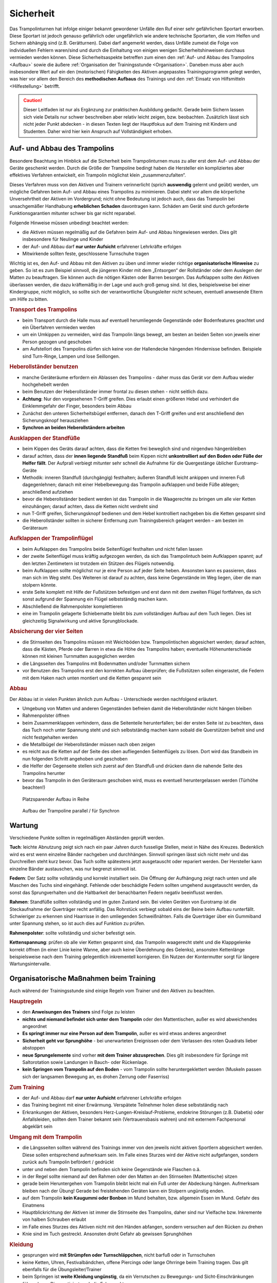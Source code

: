 Sicherheit
============

Das Trampolinturnen hat infolge einiger bekannt gewordener Unfälle den Ruf einer sehr gefährlichen Sportart erworben. Diese Sportart ist jedoch genauso gefährlich oder ungefährlich wie andere technische Sportarten, die vom Helfen und Sichern abhängig sind (z.B. Gerätturnen). Dabei darf angemerkt werden, dass Unfälle zumeist die Folge von individuellen Fehlern waren/sind und durch die Einhaltung von einigen wenigen Sicherheitshinweisen durchaus vermieden werden können. Diese Sicherheitsaspekte betreffen zum einen den :ref:`Auf- und Abbau des Trampolins <Aufbau>` sowie die äußere :ref:`Organisation der Trainingsstunde <Organisation>`. Daneben muss aber auch insbesondere Wert auf ein den (motorischen) Fähigkeiten des Aktiven angepasstes Trainingsprogramm gelegt werden, was hier vor allem den Bereich des **methodischen Aufbaus** des Trainings und den :ref:`Einsatz von Hilfsmitteln <Hilfestellung>` betrifft.

.. caution::
    Dieser Leitfaden ist nur als Ergänzung zur praktischen Ausbildung gedacht. Gerade beim Sichern lassen sich viele Details nur schwer beschreiben aber relativ leicht zeigen, bzw. beobachten. Zusätzlich lässt sich nicht jeder Punkt abdecken - in diesen Texten liegt der Hauptfokus auf dem Training mit Kindern und Studenten. Daher wird hier kein Anspruch auf Vollständigkeit erhoben.

.. _Aufbau:

Auf- und Abbau des Trampolins
-----------------------------

Besondere Beachtung im Hinblick auf die Sicherheit beim Trampolinturnen muss zu aller erst dem Auf- und Abbau der Geräte geschenkt werden. Durch die Größe der Trampoline bedingt haben die Hersteller ein kompliziertes aber effektives Verfahren entwickelt, ein Trampolin möglichst klein „zusammenzufalten“.

Dieses Verfahren muss von den Aktiven und Trainern verinnerlicht (sprich **auswendig** gelernt und geübt) werden, um mögliche Gefahren beim Auf- und Abbau eines Trampolins zu minimieren. Dabei steht vor allem die körperliche Unversehrtheit der Aktiven im Vordergrund; nicht ohne Bedeutung ist jedoch auch, dass das Trampolin bei unsachgemäßer Handhabung **erheblichen Schaden** davontragen kann. Schäden am Gerät sind durch geforderte Funktionsgarantien mitunter schwer bis gar nicht reparabel.

Folgende Hinweise müssen unbedingt beachtet werden:

- die Aktiven müssen regelmäßig auf die Gefahren beim Auf- und Abbau hingewiesen werden. Dies gilt insbesondere für Neulinge und Kinder
- der Auf- und Abbau darf **nur unter Aufsicht** erfahrener Lehrkräfte erfolgen
- Mitwirkende sollten feste, geschlossene Turnschuhe tragen

Wichtig ist es, den Auf- und Abbau mit den Aktiven zu üben und immer wieder richtige **organisatorische Hinweise** zu geben. So ist es zum Beispiel sinnvoll, die jüngeren Kinder mit dem „Entsorgen“ der Rollständer oder dem Auslegen der Matten zu beauftragen. Sie können auch die nötigen Kästen oder Barren besorgen. Das Aufklappen sollte den Aktiven überlassen werden, die dazu kräftemäßig in der Lage und auch groß genug sind. Ist dies, beispielsweise bei einer Kindergruppe, nicht möglich, so sollte sich der verantwortliche Übungsleiter nicht scheuen, eventuell anwesende Eltern um Hilfe zu bitten.

.. rubric:: Transport des Trampolins

- beim Transport durch die Halle muss auf eventuell herumliegende Gegenstände oder Bodenfeatures geachtet und ein Überfahren vermieden werden
- um ein Umkippen zu vermeiden, wird das Trampolin längs bewegt, am besten an beiden Seiten von jeweils einer Person gezogen und geschoben
- am Aufstellort des Trampolins dürfen sich keine von der Hallendecke hängenden Hindernisse befinden. Beispiele sind Turn-Ringe, Lampen und lose Seillongen.

.. rubric:: Heberollständer benutzen

- manche Geräteräume erfordern ein Ablassen des Trampolins - daher muss das Gerät vor dem Aufbau wieder hochgehebelt werden
- beim Benutzen der Heberollständer immer frontal zu diesen stehen - nicht seitlich dazu.
- **Achtung**: Nur den vorgesehenen T-Griff greifen. Dies erlaubt einen größeren Hebel und verhindert die Einklemmgefahr der Finger, besonders beim Abbau
- Zunächst den unteren Sicherheitsbügel entfernen, danach den T-Griff greifen und erst anschließend den Sicherungsknopf herausziehen
- **Synchron an beiden Heberollständern arbeiten**

.. rubric:: Ausklappen der Standfüße

- beim Kippen des Geräts darauf achten, dass die Ketten frei beweglich sind und nirgendwo hängenbleiben
- darauf achten, dass der **innen liegende Standfuß** beim Kippen nicht **unkontrolliert auf den Boden oder Füße der Helfer fällt**. Der Aufprall verbiegt mitunter sehr schnell die Aufnahme für die Quergestänge üblicher Eurotramp-Geräte
- Methodik: inneren Standfuß (durchgängig) festhalten; äußeren Standfuß leicht ankippen und inneren Fuß dagegenlehnen; danach mit einer Hebelbewegung das Trampolin aufklappen und beide Füße ablegen; anschließend aufziehen
- bevor die Heberollständer bedient werden ist das Trampolin in die Waagerechte zu bringen um alle vier Ketten einzuhängen; darauf achten, dass die Ketten nicht verdreht sind
- nun T-Griff greifen, Sicherungsknopf bedienen und dem Hebel kontrolliert nachgeben bis die Ketten gespannt sind
- die Heberollständer sollten in sicherer Entfernung zum Trainingsbereich gelagert werden – am besten im Geräteraum

.. rubric:: Aufklappen der Trampolinflügel

- beim Aufklappen des Trampolins beide Seitenflügel festhalten und nicht fallen lassen
- der zweite Seitenflügel muss kräftig aufgezogen werden, da sich das Trampolintuch beim Aufklappen spannt; auf den letzten Zentimetern ist trotzdem ein Stützen des Flügels notwendig.
- beim Aufklappen sollte möglichst nur je eine Person auf jeder Seite heben. Ansonsten kann es passieren, dass man sich im Weg steht. Des Weiteren ist darauf zu achten, dass keine Gegenstände im Weg liegen, über die man stolpern könnte.
- erste Seite komplett mit Hilfe der Fußstützen befestigen und erst dann mit dem zweiten Flügel fortfahren, da sich sonst aufgrund der Spannung ein Flügel selbstständig machen kann.
- Abschließend die Rahmenpolster komplettieren
- eine im Trampolin gelagerte Schiebematte bleibt bis zum vollständigen Aufbau auf dem Tuch liegen. Dies ist gleichzeitig Signalwirkung und aktive Sprungblockade.

.. rubric:: Absicherung der vier Seiten

- die Stirnseiten des Trampolins müssen mit Weichböden bzw. Trampolintischen abgesichert werden; darauf achten, dass die Kästen, Pferde oder Barren in etwa die Höhe des Trampolins haben; eventuelle Höhenunterschiede können mit kleinen Turnmatten ausgeglichen werden
- die Längsseiten des Trampolins mit Bodenmatten und/oder Turnmatten sichern
- vor Benutzen des Trampolins erst den korrekten Aufbau überprüfen; die Fußstützen sollen eingerastet, die Federn mit dem Haken nach unten montiert und die Ketten gespannt sein

.. rubric:: Abbau

Der Abbau ist in vielen Punkten ähnlich zum Aufbau - Unterschiede werden nachfolgend erläutert.

- Umgebung von Matten und anderen Gegenständen befreien damit die Heberollständer nicht hängen bleiben
- Rahmenpolster öffnen
- beim Zusammenklappen verhindern, dass die Seitenteile herunterfallen; bei der ersten Seite ist zu beachten, dass das Tuch noch unter Spannung steht und sich selbstständig machen kann sobald die Querstützen befreit sind und nicht festgehalten werden
- die Metallbügel der Heberollständer müssen nach oben zeigen
- es reicht aus die Ketten auf der Seite des oben aufliegenden Seitenflügels zu lösen. Dort wird das Standbein im nun folgenden Schritt angehoben und geschoben
- die Helfer der Gegenseite stellen sich zuerst auf den Standfuß und drücken dann die nahende Seite des Trampolins herunter
- bevor das Trampolin in den Geräteraum geschoben wird, muss es eventuell heruntergelassen werden (Türhöhe beachten!)

.. figure:: ../media/aufbau_in_reihe.jpg
    :name: fig:aufbau_reihe
    :width: 80.0%
    :alt: Platzsparender Aufbau in Reihe

    Platzsparender Aufbau in Reihe


.. figure:: ../media/aufbau_parallel_synchron.jpg
    :name: fig:aufbau_parallel
    :width: 80.0%
    :alt: Aufbau der Trampoline parallel / für Synchron

    Aufbau der Trampoline parallel / für Synchron


Wartung
--------

Verschiedene Punkte sollten in regelmäßigen Abständen geprüft werden.

**Tuch**: leichte Abnutzung zeigt sich nach ein paar Jahren durch fusselige Stellen, meist in Nähe des Kreuzes. Bedenklich wird es erst wenn einzelne Bänder nachgeben und durchhängen. Sinnvoll springen lässt sich nicht mehr und das Durchreißen steht kurz bevor. Das Tuch sollte spätestens jetzt ausgetauscht oder repariert werden. Der Hersteller kann einzelne Bänder austauschen, was nur begrenzt sinnvoll ist.

**Federn**: Der Satz sollte vollständig und korrekt installiert sein. Die Öffnung der Aufhängung zeigt nach unten und alle Maschen des Tuchs sind eingehängt. Fehlende oder beschädigte Federn sollten umgehend ausgetauscht werden, da sonst das Sprungverhalten und die Haltbarkeit der benachbarten Federn negativ beeinflusst werden.

**Rahmen**: Standfüße sollten vollständig und im guten Zustand sein. Bei vielen Geräten von Eurotramp ist die Steckaufnahme der Querträger recht anfällig. Das Rohrstück verbiegt sobald eins der Beine beim Aufbau runterfällt. Schwieriger zu erkennen sind Haarrisse in den umliegenden Schweißnähten. Falls die Querträger über ein Gummiband unter Spannung stehen, so ist auch dies auf Funktion zu prüfen.

**Rahmenpolster**: sollte vollständig und sicher befestigt sein.

**Kettenspannung**: prüfen ob alle vier Ketten gespannt sind, das Trampolin waagerecht steht und die Klappgelenke korrekt öffnen (in einer Linie keine Wanne, aber auch keine Überdehnung des Gelenks), ansonsten Kettenlänge beispielsweise nach dem Training gelegentlich inkrementell korrigieren. Ein Nutzen der Kontermutter sorgt für längere Wartungsintervalle.

.. _Organisation:

Organisatorische Maßnahmen beim Training
-----------------------------------------

Auch während der Trainingsstunde sind einige Regeln vom Trainer und den Aktiven zu beachten.

.. rubric:: Hauptregeln

- den **Anweisungen des Trainers** sind Folge zu leisten
- **nichts und niemand befindet sich unter dem Trampolin** oder den Mattentischen, außer es wird abweichendes angeordnet
- **Es springt immer nur eine Person auf dem Trampolin**, außer es wird etwas anderes angeordnet
- **Sicherheit geht vor Sprunghöhe** - bei unerwarteten Ereignissen oder dem Verlassen des roten Quadrats lieber abstoppen
- **neue Sprungelemente** sind vorher **mit dem Trainer abzusprechen**. Dies gilt insbesondere für Sprünge mit Saltorotation sowie Landungen in Bauch- oder Rückenlage.
- **kein Springen vom Trampolin auf den Boden** - vom Trampolin sollte heruntergeklettert werden (Muskeln passen sich der langsamen Bewegung an, es drohen Zerrung oder Faserriss)

.. rubric:: Zum Training

- der Auf- und Abbau darf **nur unter Aufsicht** erfahrener Lehrkräfte erfolgen
- das Training beginnt mit einer Erwärmung. Verspätete Teilnehmer holen diese selbstständig nach
- Erkrankungen der Aktiven, besonders Herz-Lungen-Kreislauf-Probleme, endokrine Störungen (z.B. Diabetis) oder Anfallsleiden, sollten dem Trainer bekannt sein (Vertrauensbasis wahren) und mit externem Fachpersonal abgeklärt sein


.. rubric:: Umgang mit dem Trampolin

- die Längsseiten sollten während des Trainings immer von den jeweils nicht aktiven Sportlern abgesichert werden. Diese sollen entsprechend aufmerksam sein. Im Falle eines Sturzes wird der Aktive nicht aufgefangen, sondern zurück aufs Trampolin befördert / gedrückt
- unter und neben dem Trampolin befinden sich keine Gegenstände wie Flaschen o.ä.
- in der Regel sollte niemand auf den Rahmen oder den Matten an den Stirnseiten (Mattentische) sitzen
- gerade beim Heruntergehen vom Trampolin bleibt leicht mal ein Fuß unter der Abdeckung hängen. Aufmerksam bleiben nach der Übung! Gerade bei freistehenden Geräten kann ein Stolpern ungünstig enden.
- auf dem Trampolin **kein Kaugummi oder Bonbon** im Mund behalten, bzw. allgemein Essen im Mund. Gefahr des Einatmens
- Hauptblickrichtung der Aktiven ist immer die Stirnseite des Trampolins, daher sind nur Vielfache bzw. Inkremente von halben Schrauben erlaubt
- im Falle eines Sturzes des Aktiven nicht mit den Händen abfangen, sondern versuchen auf den Rücken zu drehen
- Knie sind im Tuch gestreckt. Ansonsten droht Gefahr ab gewissen Sprunghöhen

.. rubric:: Kleidung

- gesprungen wird **mit Strümpfen oder Turnschläppchen**, nicht barfuß oder in Turnschuhen
- keine Ketten, Uhren, Festivalbändchen, offene Piercings oder lange Ohrringe beim Training tragen. Das gilt ebenfalls für die Übungsleiter/Trainer
- beim Springen ist **weite Kleidung ungünstig**, da ein Verrutschen zu Bewegungs- und Sicht-Einschränkungen führen kann. Dies motiviert auch die Folgepunkte.
- Die Sporthose sollte über ein festes Bündchen verfügen und T-Shirts mehr als Bauchnabel-Länge haben.
- Keine Kapuzen!
- Keine weiten, offenen Taschen!
- weitere ungeeignete Kleidung: Zehensocken, Jeans (Abrieb), Gürtel mit Gürtelschnallen, Kleidung mit Metallteilen wie Reißverschlüssen oder Nieten

Mit diesen Grundregeln sollten die Sportler von der ersten Stunde an vertraut gemacht werden. Für einen möglichst ungefährlichen Stundenablauf ist die Einhaltung dieser Regeln absolut unerlässlich.

.. _Hilfestellung:

Hilfe- und Sicherheitsstellung
------------------------------

Zu den Hilfsmitteln beim Trampolinturnen zählt auch die aktive Arbeit des Trainers am Turner, die Sicherheits- und Hilfestellung. Gerade diese Arbeit ist für das **gefahrlose**, aber auch **zügige Erlernen** neuer Sprünge enorm wichtig. Zum einen kann durch richtige Hilfestellung, auch in Verbindung mit der Schiebematte, das Verletzungsrisiko minimiert werden. Zum anderen ist eine Hilfestellung durch einen erfahrenden Trainer dem Schieben der Matte vorzuziehen, da sich die Unterstützung stufenweise gezielt verringern lässt und damit die „Entwöhnung“ für den Aktiven leichter fällt. Gerade bei diesen, für den Aktiven häufig mit Angstgefühlen verbundenen, Übergängen zwischen Matte und Tuch ist eine kompetente Hilfestellung, welche der Springer auch **vertrauen** kann, äußerst wichtig.

Fehlgeschlagene „Versuche“ können durch spezielle Techniken und entsprechendes Reagieren des Trainers korrigiert und zu einem „glücklichen“ Ende geführt werden. Diese Techniken (z.B. das Fangen, Unterstützung bei Salto- und Schraubenrotationen u.a.) können nur schwer mit Worten beschrieben werden und sind größtenteils Erfahrungswerte, die ein umfassendes Training erfordern. Empfehlenswert ist hierbei insbesondere für diesen Bereich **erfahrene Trainer** beim Training zu **beobachten** und vor allem die Hilfestellung intensiv an eigenen sprungsicheren Sportlern zu üben. Auch hier sollte, um das Prinzip der graduellen Annäherung einzuhalten, mit einfachen Sprüngen begonnen werden.

Üben der Grundlagen
~~~~~~~~~~~~~~~~~~~~

Der Helfende muss sich dem Rhythmus des Aktiven anpassen können, ohne diesen zu behindern. Dies zeigt sich durch Abstoppen oder „hochschießen“ der Person. Höhere Sprünge erfordern ein vorheriges Mitspringen. Im Absprung selbst, auf "drei", muss der Trainer auf jeden Fall sicher im Tuch stehen bleiben. Dazu ein paar Übungsformen:

.. rubric:: Den Einfluss kontrollieren

- zwei Personen stehen jeweils in ihrer Hälfte des Trampolins
- Tipp: für den Anfang eignet sich ein etwa gleich schwerer Partner
- der passive Teilnehmer wippt leicht
- die aktive Person steht im Tuch und versucht durch gezielte Kicks ins Tuch das Sprungverhalten der anderen Person zu beeinflussen
- Anfangs kann es leichter sein mit einem nach vorne gestellten aktiven Bein zu arbeiten
- achtet auf die Bewegung des Partners

  - um Energie mitzugeben ist ein Kick kurz vor dem tiefsten Punkt im Tuch (Ende der Abwärtsbewegung) nötig
  - um Energie wegzunehmen erfolgt der Kick kurz nach dem tiefsten Punkt (Start der Aufwärtsbewegung)

- Variation: 3x leicht Höhe mitgeben, 1x stark Höhe nehmen

.. rubric:: Den Störeinfluss minimieren

- nun ist neutrales Mitspringen (gleichzeitige Landung) bzw. leichtes Mitgeben von Höhe gefordert
- zwei Personen stehen sich gegenüber, fassen sich an den Händen und versuchen Strecksprünge gleichzeitig auf dem Trampolin auszuführen.
- Variation A: hintereinander mit Festhalten an Hüfte oder Schulter
- Variation B: Sprünge mit Drehungen
- auf Kommando - in der Regel „und, eins, zwei, drei“ - führt der vorne Stehende einen einfachen Sprung aus, z.B. eine Hocke; der Helfende bleibt dabei mit beiden Füßen fest auf dem Trampolin stehen und verfolgt die Bewegung mit den Armen. Anschließend bei der Landung nicht vergessen einen Teil der Energie aufzunehmen!

.. rubric:: Die Technik perfektionieren

- sobald diese oben genannten Techniken mit einer Person verlässlich funktionieren, kann und sollte mit anderen Gewichtsklassen experimentiert werden
- neutrales Mitspringen ist essentiell damit sich der aktive Springer auf den durchzuführenden Sprung konzentrieren kann
- sucht euch eventuell einen Fixpunkt am aktiven Springer - etwa die Schulter
- durch den Kontakt zum aktiven Springer kann man die Relation leicht manipulieren und eine gleichzeitige Landung erzwingen
- manche Springer neigen dazu ihr Sprungverhalten beim Anzählen zu verändern, dies erfordert eure Aufmerksamkeit und Anpassung!

Während der Ausführung der Hilfestellung steht man in der Regel seitlich vom Aktiven. Kontakt wird über den **Klammergriff** (siehe :ref:`Klammergriff`) gehalten. Dabei befindet sich ein Arm des Trainers vor dem Bauch des Aktiven und die Hand des anderen Arms stabilisierend am oberen Rücken, in etwa zwischen den Schulterblättern.

Weitere hilfreiche Hilfestellungen werden passend zu den jeweiligen Sprüngen im Kapitel :doc:`grundspruenge` und später vorgestellt. Sie umfassen:

- Stempelgriff
- Oberarmdrehgriff mit 1 oder 2 Sichernden
- Absicherung mit einem Gürtel (für Kinder)
- eine Hand im Drehgriff am Hosenbund (für Kinder)
- eine Hand am Rücken, die andere an der Schulter
- Einsatz der Longe

Umgang mit Hilfestellungen
~~~~~~~~~~~~~~~~~~~~~~~~~~

Nach der aktiven Hilfe auf dem Gerät erfolgt in der Regel ein stufenweiser Abbau der Hilfestellung nach eigenem Ermessen, natürlich in Absprache mit dem Aktiven. Ein bewährtes Indiz sind fünf sichere aufeinanderfolgende Sprungwiederholungen. Bitte nicht scheuen einen Schritt zurück zu gehen bei Verschlechterungen. Ein stufenweiser **Abbau der Hilfestellung** kann wie folgt aussehen:

- Beginn mit Vollkontakt beim Mitspringen - bereit für jede Art von Fehler. Besonders die Landung kann und sollte gesichert sein
- Reduktion auf das Mitgeben von Höhe oder Rotation
- passives Mitspringen und Eingreifen im Ernstfall
- Reinlaufen vom Rahmen des Geräts aus
- Reinlaufen nur noch auf Verdacht

Der Trainer steht anschließend für eine **Sicherheitsstellung** im Bestfall nur noch **auf dem Rahmen**:

- während der Ausführung eines Sprungs muss immer Blickkontakt zum Übenden gehalten werden
- direkt nach dem Absprung betritt der Trainer das Tuch und folgt der Bewegung des Aktiven mit schnellen, kleinen Schritten, um bei der Landung direkt neben diesem zu stehen
- **Tipp**: tiefes Stehen bzw. ein niedriger Schwerpunkt auf dem Rahmen ermöglicht schnellere Bewegung. Turnschläppchen helfen für einen sicheren Stand.
- bei der Landung muss der Trainer mit beiden Beinen sicher auf dem Trampolin stehen bleiben und Energie aufnehmen
- jederzeit auf ein abweichendes Verhalten des Übenden gefasst sein z.B. Absprung vor „3“, Vorwärts- statt Rückwärtssalto, Sprung seitlich in Richtung Schiebematte

Abschließend noch ein paar Hinweise beim **Umgang mit den Teilnehmern**:

- Aktive vorher aufklären was man von ihnen erwartet und wie man ihnen hilft. Dazu gehört

  - verwendete Hilfestellungen zeigen
  - eventuelles Abstoppen oder Unterstützen von Rotationen abklären

- Auf jeden Fall vor kontaktintensiven (Salto-) Hilfestellungen fragen ob der Teilnehmer damit einverstanden ist
- der Trainer muss sich ebenso der Aufgabe gewachsen fühlen (!)
- Anzählen jeweils bei Fußkontakt mit **„und, eins, zwei, drei“ immer voll ausführen**, alles andere gleicht einem Abbruch
- für den Aktiven gelten ähnliche Regeln - ein Nicht-Stellen der Arme auf "drei" gleicht einem Abbruch


.. _Schiebematte:

Einsatz der Schiebematte
------------------------

Für das Trampolinturnen sind spezielle Schiebematten aus Schaumstoff entwickelt worden, die das Erlernen neuer und komplizierter Bewegungen unterstützen und hier besonders Verletzungen verhindern sollen. Dabei ist jedoch wichtig zu wissen, dass diese Schiebematten **keinesfalls** in allen Fällen der **„Lebensretter“** sein können, sondern lediglich die Wucht der Landung dämpfen soll. Hauptaugenmerk ist immer noch ein konsequent methodisch aufgebautes Trainingsprogramm. Das bedeutet für die Praxis, dass schwierige Bewegungen, *„weil die Schiebematte ja da ist“*, nicht einfach ausprobiert werden dürfen. Das kann bei fehlgeschlagenen Versuchen neben Verletzungen auch das Entstehen von Angst vor dieser Bewegung beim Aktiven fördern und damit das Erlernen dieser Bewegung erheblich verlangsamen. Ein entsprechender Grundstock von Bewegungserfahrungen auf dem Trampolin ist auch bei Einsatz der Schiebematte unerlässlich.

Wichtig ist ebenfalls, dass die Schiebematte eben nur ein **Hilfsmittel** zu Beginn des Erlernens neuer Übungsteile ist und schrittweise wieder entfernt und durch andere adäquate Maßnahmen (Hilfe- bzw. Sicherheitsstellung) ersetzt werden sollte. Dabei darf jedoch nie die Sicherheit des Athleten gefährdet werden.

Später, bei komplizierten Salto-Schrauben-Verbindungen, ist die Schiebematte hilfreich, bestimmte **Teilbewegungen** der Sprünge ungefährlich zu üben. Anders als zum Beispiel bei der Rückenlandung oder dem Salto rückwärts können diese Sprünge in verschiedene Phasen, bzw. Elemente unterteilt werden, so dass man sich mit Hilfe der Schiebematte der gewünschten komplexen Bewegung immer mehr nähert.
